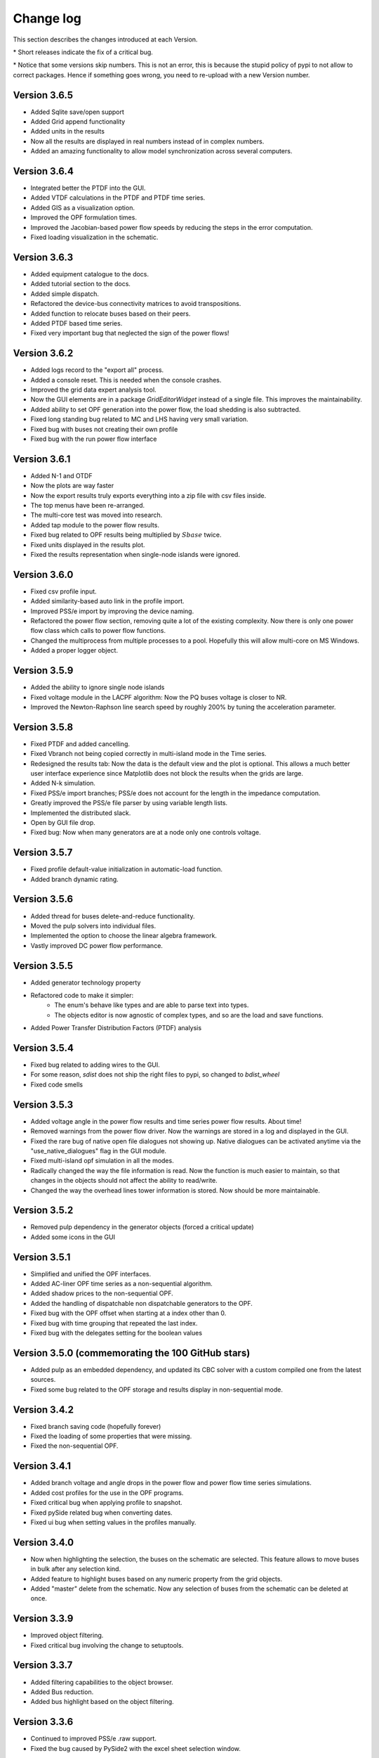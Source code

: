 
Change log
==========

This section describes the changes introduced at each Version.

\* Short releases indicate the fix of a critical bug.

\* Notice that some versions skip numbers. This is not an error,
this is because the stupid policy of pypi to not allow to correct packages.
Hence if something goes wrong, you need to re-upload with a new Version number.

Version 3.6.5
^^^^^^^^^^^^^^

- Added Sqlite save/open support
- Added Grid append functionality
- Added units in the results
- Now all the results are displayed in real numbers instead of in complex numbers.
- Added an amazing functionality to allow model synchronization across several computers.


Version 3.6.4
^^^^^^^^^^^^^^

- Integrated better the PTDF into the GUI.
- Added VTDF calculations in the PTDF and PTDF time series.
- Added GIS as a visualization option.
- Improved the OPF formulation times.
- Improved the Jacobian-based power flow speeds by reducing the steps in the error computation.
- Fixed loading visualization in the schematic.


Version 3.6.3
^^^^^^^^^^^^^^

- Added equipment catalogue to the docs.
- Added tutorial section to the docs.
- Added simple dispatch.
- Refactored the device-bus connectivity matrices to avoid transpositions.
- Added function to relocate buses based on their peers.
- Added PTDF based time series.
- Fixed very important bug that neglected the sign of the power flows!

Version 3.6.2
^^^^^^^^^^^^^^

- Added logs record to the "export all" process.
- Added a console reset. This is needed when the console crashes.
- Improved the grid data expert analysis tool.
- Now the GUI elements are in a package *GridEditorWidget* instead of a single file.
  This improves the maintainability.
- Added ability to set OPF generation into the power flow, the load shedding is also subtracted.
- Fixed long standing bug related to MC and LHS having very small variation.
- Fixed bug with buses not creating their own profile
- Fixed bug with the run power flow interface


Version 3.6.1
^^^^^^^^^^^^^^

- Added N-1 and OTDF
- Now the plots are way faster
- Now the export results truly exports everything into a zip file with csv files inside.
- The top menus have been re-arranged.
- The multi-core test was moved into research.
- Added tap module to the power flow results.
- Fixed bug related to OPF results being multiplied by :math:`Sbase` twice.
- Fixed units displayed in the results plot.
- Fixed the results representation when single-node islands were ignored.

Version 3.6.0
^^^^^^^^^^^^^^

- Fixed csv profile input.
- Added similarity-based auto link in the profile import.
- Improved PSS/e import by improving the device naming.
- Refactored the power flow section, removing quite a lot of the
  existing complexity. Now there is only one power flow class which
  calls to power flow functions.
- Changed the multiprocess from multiple processes to a pool.
  Hopefully this will allow multi-core on MS Windows.
- Added a proper logger object.


Version 3.5.9
^^^^^^^^^^^^^^

- Added the ability to ignore single node islands
- Fixed voltage module in the LACPF algorithm: Now the PQ buses voltage is closer to NR.
- Improved the Newton-Raphson line search speed by roughly 200% by tuning the acceleration parameter.

Version 3.5.8
^^^^^^^^^^^^^^

- Fixed PTDF and added cancelling.
- Fixed Vbranch not being copied correctly in multi-island mode in the Time series.
- Redesigned the results tab: Now the data is the default view and the plot is optional. This allows
  a much better user interface experience since Matplotlib does not block the results when the grids are large.
- Added N-k simulation.
- Fixed PSS/e import branches; PSS/e does not account for the length in the impedance computation.
- Greatly improved the PSS/e file parser by using variable length lists.
- Implemented the distributed slack.
- Open by GUI file drop.
- Fixed bug: Now when many generators are at a node only one controls voltage.

Version 3.5.7
^^^^^^^^^^^^^^

- Fixed profile default-value initialization in automatic-load function.
- Added branch dynamic rating.


Version 3.5.6
^^^^^^^^^^^^^^

- Added thread for buses delete-and-reduce functionality.
- Moved the pulp solvers into individual files.
- Implemented the option to choose the linear algebra framework.
- Vastly improved DC power flow performance.


Version 3.5.5
^^^^^^^^^^^^^^

- Added generator technology property
- Refactored code to make it simpler:
    - The enum's behave like types and are able to parse text into types.
    - The objects editor is now agnostic of complex types, and so are the load and save functions.
- Added Power Transfer Distribution Factors (PTDF) analysis


Version 3.5.4
^^^^^^^^^^^^^^

- Fixed bug related to adding wires to the GUI.
- For some reason, `sdist` does not ship the right files to pypi, so changed to `bdist_wheel`
- Fixed code smells


Version 3.5.3
^^^^^^^^^^^^^^

- Added voltage angle in the power flow results and time series power flow results. About time!
- Removed warnings from the power flow driver. Now the warnings are stored in a log and displayed in the GUI.
- Fixed the rare bug of native open file dialogues not showing up. Native dialogues can be activated anytime via the
  "use_native_dialogues" flag in the GUI module.
- Fixed multi-island opf simulation in all the modes.
- Radically changed the way the file information is read. Now the function is much easier to maintain, so that changes
  in the objects should not affect the ability to read/write.
- Changed the way the overhead lines tower information is stored. Now should be more maintainable.

Version 3.5.2
^^^^^^^^^^^^^^

- Removed pulp dependency in the generator objects (forced a critical update)
- Added some icons in the GUI

Version 3.5.1
^^^^^^^^^^^^^^

- Simplified and unified the OPF interfaces.
- Added AC-liner OPF time series as a non-sequential algorithm.
- Added shadow prices to the non-sequential OPF.
- Added the handling of dispatchable non dispatchable generators to the OPF.
- Fixed bug with the OPF offset when starting at a index other than 0.
- Fixed bug with time grouping that repeated the last index.
- Fixed bug with the delegates setting for the boolean values


Version 3.5.0 (commemorating the 100 GitHub stars)
^^^^^^^^^^^^^^^^^^^^^^^^^^^^^^^^^^^^^^^^^^^^^^^^^^^^^^

- Added pulp as an embedded dependency, and updated its CBC solver with a custom compiled one from the latest sources.
- Fixed some bug related to the OPF storage and results display in non-sequential mode.

Version 3.4.2
^^^^^^^^^^^^^^

- Fixed branch saving code (hopefully forever)
- Fixed the loading of some properties that were missing.
- Fixed the non-sequential OPF.

Version 3.4.1
^^^^^^^^^^^^^^

- Added branch voltage and angle drops in the power flow and power flow time series simulations.
- Added cost profiles for the use in the OPF programs.
- Fixed critical bug when applying profile to snapshot.
- Fixed pySide related bug when converting dates.
- Fixed ui bug when setting values in the profiles manually.

Version 3.4.0
^^^^^^^^^^^^^^

- Now when highlighting the selection, the buses on the schematic are selected.
  This feature allows to move buses in bulk after any selection kind.
- Added feature to highlight buses based on any numeric property from the grid objects.
- Added "master" delete from the schematic.
  Now any selection of buses from the schematic can be deleted at once.

Version 3.3.9
^^^^^^^^^^^^^^

- Improved object filtering.
- Fixed critical bug involving the change to setuptools.

Version 3.3.7
^^^^^^^^^^^^^^

- Added filtering capabilities to the object browser.
- Added Bus reduction.
- Added bus highlight based on the object filtering.

Version 3.3.6
^^^^^^^^^^^^^^

- Continued to improved PSS/e .raw support.
- Fixed the bug caused by PySide2 with the excel sheet selection window.


Version 3.3.5
^^^^^^^^^^^^^^

- Greatly improved PSS/e .raw file import support.

Version 3.3.4
^^^^^^^^^^^^^^

- The tower names are displayed correctly now.

- Completely switched from PyQt5 to PySide2.

- Added support for PSS/e RAW file format Version 29.

- Overall bug fix.


Version 3.3.0
^^^^^^^^^^^^^^

- Now the branches and the buses have activation profiles. This allows to run time series
  where the topology changes. Only available for time series for the moment.

- The branches now allow to profile their temperature.
  This allows to change the resistance to explore heat effects.

- Added undo / redo to the profiles editor. This improves usability quite a bit.

- Added csv files into zip files as the GridCal default format. This allows to use the same logic
  as with the excel files but with much faster saving and loading times.
  Especially suited for large grids with large profiles.

- Added error logging for the power flow time series.

- Massive refactoring of the the files in the program structure,
  hoping to provide a more intuitive interface.

- Replace the internal profiles from Pandas DataFrames to numpy arrays.
  This makes the processing simpler and more robust.

- Added rating to cables.

- Changed the TransformerType inner property names to shorter ones.

- Plenty of bug fixes.

